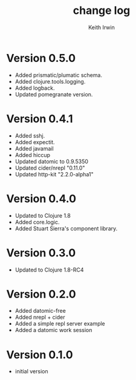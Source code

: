 #+title: change log
#+author: Keith Irwin

* Version 0.5.0
  - Added prismatic/plumatic schema.
  - Added clojure.tools.logging.
  - Added logback.
  - Updated pomegranate version.

* Version 0.4.1
  - Added sshj.
  - Added expectit.
  - Added javamail
  - Added hiccup
  - Updated datomic to 0.9.5350
  - Updated cider/nrepl "0.11.0"
  - Updated http-kit "2.2.0-alpha1"

* Version 0.4.0
  - Updated to Clojure 1.8
  - Added core.logic.
  - Added Stuart Sierra's component library.

* Version 0.3.0
  - Updated to Clojure 1.8-RC4

* Version 0.2.0
  - Added datomic-free
  - Added nrepl + cider
  - Added a simple repl server example
  - Added a datomic work session

* Version 0.1.0
  - initial version
